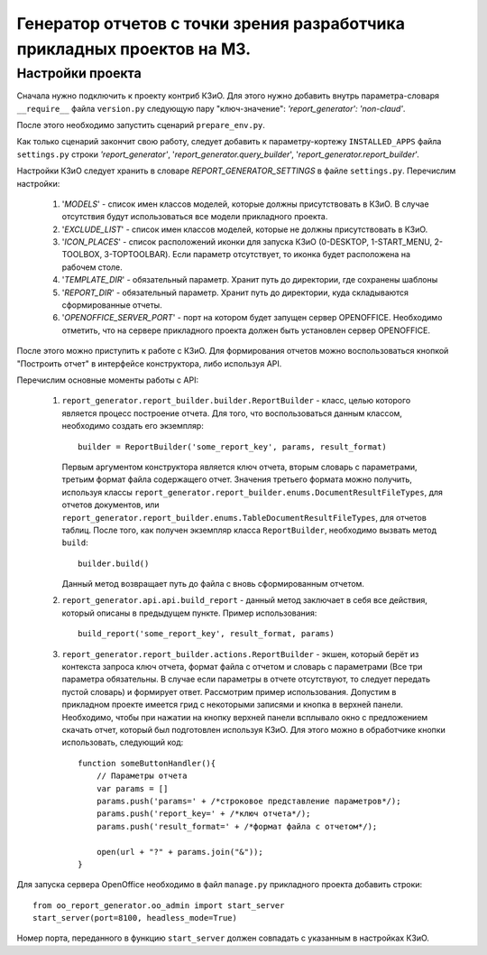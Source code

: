 .. _dev_m3_query_builder:

Генератор отчетов с точки зрения разработчика прикладных проектов на М3.
========================================================================

.. _description:

Настройки проекта
--------------------------------

Сначала нужно подключить к проекту контриб КЗиО. Для
этого нужно добавить внутрь параметра-словаря ``__require__`` файла
``version.py`` следующую пару "ключ-значение": *'report_generator': 'non-claud'*.

После этого необходимо запустить сценарий ``prepare_env.py``.

Как только сценарий закончит свою работу, следует добавить к параметру-кортежу
``INSTALLED_APPS`` файла ``settings.py`` строки *'report_generator'*,
'*report_generator.query_builder*', '*report_generator.report_builder*'.

Настройки КЗиО следует хранить в словаре *REPORT_GENERATOR_SETTINGS* в файле
``settings.py``. Перечислим настройки:
    1) '*MODELS*' - список имен классов моделей, которые должны присутствовать в КЗиО.
       В случае отсутствия будут использоваться все модели прикладного проекта.

    2) '*EXCLUDE_LIST*' - список имен классов моделей, которые не должны присутствовать в
       КЗиО.

    3) '*ICON_PLACES*' - список расположений иконки для запуска КЗиО (0-DESKTOP, 1-START_MENU,
       2-TOOLBOX, 3-TOPTOOLBAR). Если параметр отсутствует, то иконка будет расположена
       на рабочем столе.

    4) '*TEMPLATE_DIR*' - обязательный параметр. Хранит путь до директории, где сохранены шаблоны

    5) '*REPORT_DIR*' - обязательный параметр. Хранит путь до директории, куда складываются
       сформированные отчеты.

    6) '*OPENOFFICE_SERVER_PORT*' - порт на котором будет запущен сервер OPENOFFICE. Необходимо
       отметить, что на сервере прикладного проекта должен быть установлен сервер OPENOFFICE.

После этого можно приступить к работе с КЗиО. Для формирования отчетов можно воспользоваться кнопкой
"Построить отчет" в интерфейсе конструктора, либо используя API.

Перечислим основные моменты работы с API:

    1) ``report_generator.report_builder.builder.ReportBuilder`` - класс, целью которого является процесс построение
       отчета. Для того, что воспользоваться данным классом, необходимо создать его экземпляр: ::

            builder = ReportBuilder('some_report_key', params, result_format)

       Первым аргументом конструктора является ключ отчета, вторым словарь с параметрами, третьим формат
       файла содержащего отчет. Значения третьего формата можно получить, используя классы
       ``report_generator.report_builder.enums.DocumentResultFileTypes``, для отчетов документов, или
       ``report_generator.report_builder.enums.TableDocumentResultFileTypes``, для отчетов таблиц.
       После того, как получен экземпляр класса ``ReportBuilder``, необходимо вызвать метод ``build``: ::

            builder.build()

       Данный метод возвращает путь до файла с вновь сформированным отчетом.

    2) ``report_generator.api.api.build_report`` - данный метод заключает в себя все действия, который описаны
       в предыдущем пункте. Пример использования: ::

            build_report('some_report_key', result_format, params)

    3) ``report_generator.report_builder.actions.ReportBuilder`` - экшен, который берёт из контекста запроса ключ
       отчета, формат файла с отчетом и словарь с параметрами (Все три параметра обязательны. В случае если
       параметры в отчете отсутствуют, то следует передать пустой словарь) и формирует ответ. Рассмотрим пример
       использования. Допустим в прикладном проекте имеется грид с некоторыми записями и кнопка в верхней панели.
       Необходимо, чтобы при нажатии на кнопку верхней панели всплывало окно с предложением скачать отчет, который
       был подготовлен используя КЗиО. Для этого можно в обработчике кнопки использовать, следующий код: ::

            function someButtonHandler(){
                // Параметры отчета
                var params = []
                params.push('params=' + /*строковое представление параметров*/);
                params.push('report_key=' + /*ключ отчета*/);
                params.push('result_format=' + /*формат файла с отчетом*/);

                open(url + "?" + params.join("&"));
            }


Для запуска сервера OpenOffice необходимо в файл ``manage.py`` прикладного проекта добавить строки: ::

    from oo_report_generator.oo_admin import start_server
    start_server(port=8100, headless_mode=True)

Номер порта, переданного в функцию ``start_server`` должен совпадать с указанным в настройках КЗиО.
